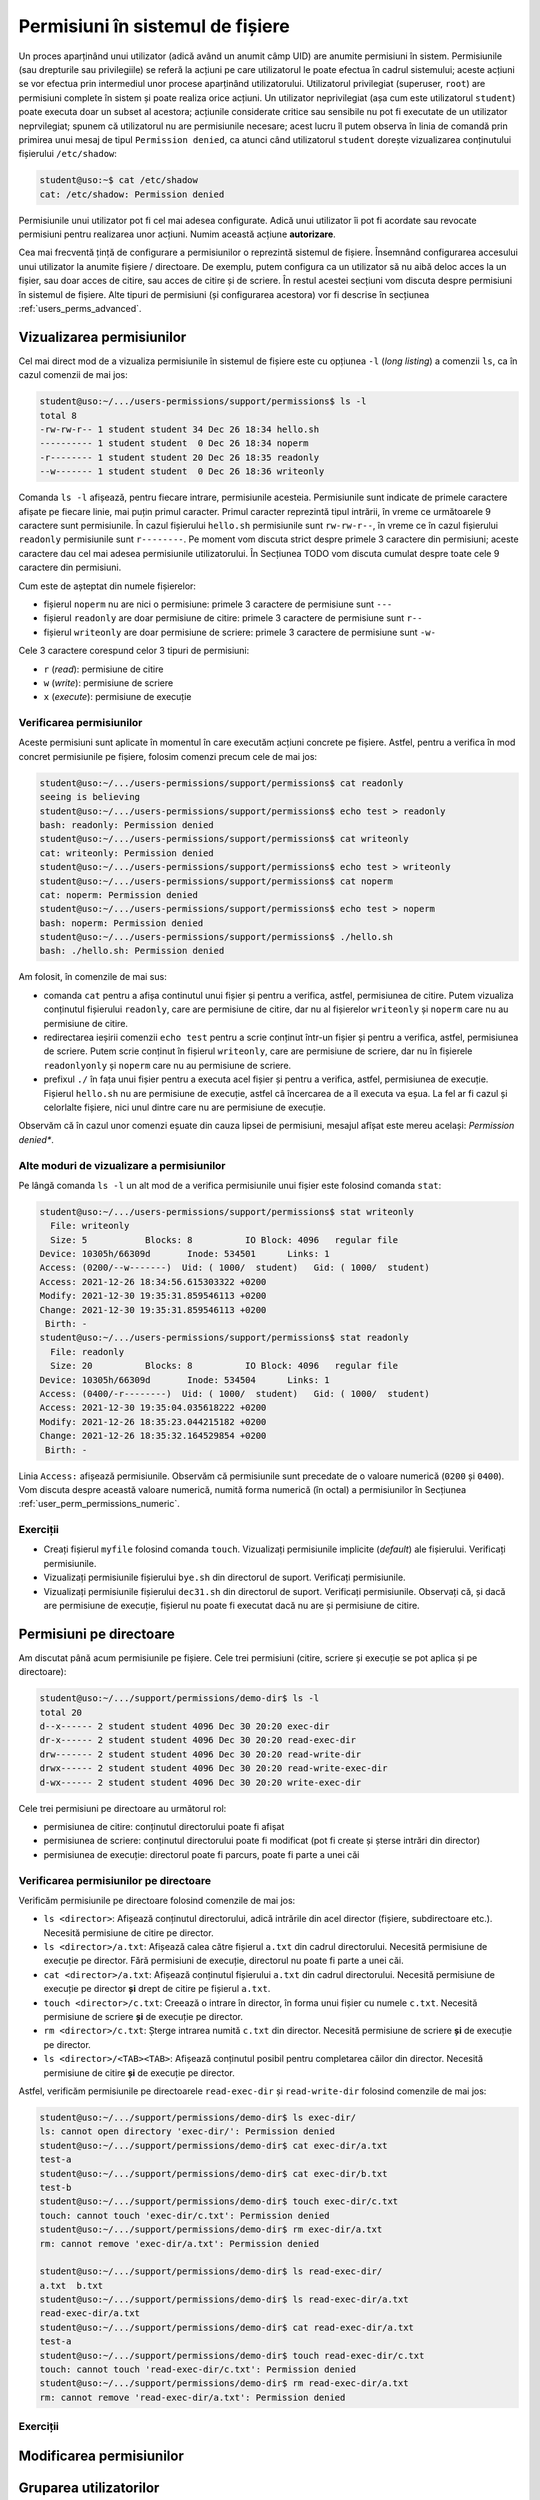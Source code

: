 .. _users_perms_permissions_in_fs:

Permisiuni în sistemul de fișiere
=================================

Un proces aparținând unui utilizator (adică având un anumit câmp UID) are anumite permisiuni în sistem.
Permisiunile (sau drepturile sau privilegiile) se referă la acțiuni pe care utilizatorul le poate efectua în cadrul sistemului;
aceste acțiuni se vor efectua prin intermediul unor procese aparținând utilizatorului.
Utilizatorul privilegiat (superuser, ``root``) are permisiuni complete în sistem și poate realiza orice acțiuni.
Un utilizator neprivilegiat (așa cum este utilizatorul ``student``) poate executa doar un subset al acestora;
acțiunile considerate critice sau sensibile nu pot fi executate de un utilizator neprvilegiat;
spunem că utilizatorul nu are permisiunile necesare;
acest lucru îl putem observa în linia de comandă prin primirea unui mesaj de tipul ``Permission denied``, ca atunci când utilizatorul ``student`` dorește vizualizarea conținutului fișierului ``/etc/shadow``:

.. code-block:: bash

    student@uso:~$ cat /etc/shadow
    cat: /etc/shadow: Permission denied

Permisiunile unui utilizator pot fi cel mai adesea configurate.
Adică unui utilizator îi pot fi acordate sau revocate permisiuni pentru realizarea unor acțiuni.
Numim această acțiune **autorizare**.

Cea mai frecventă țință de configurare a permisiunilor o reprezintă sistemul de fișiere.
Însemnând configurarea accesului unui utilizator la anumite fișiere / directoare.
De exemplu, putem configura ca un utilizator să nu aibă deloc acces la un fișier, sau doar acces de citire, sau acces de citire și de scriere.
În restul acestei secțiuni vom discuta despre permisiuni în sistemul de fișiere.
Alte tipuri de permisiuni (și configurarea acestora) vor fi descrise în secțiunea :ref:`users_perms_advanced`.

.. _users_perms_permissions_in_fs_view:

Vizualizarea permisiunilor
--------------------------

Cel mai direct mod de a vizualiza permisiunile în sistemul de fișiere este cu opțiunea ``-l`` (*long listing*) a comenzii ``ls``, ca în cazul comenzii de mai jos:

.. code-block:: bash

    student@uso:~/.../users-permissions/support/permissions$ ls -l
    total 8
    -rw-rw-r-- 1 student student 34 Dec 26 18:34 hello.sh
    ---------- 1 student student  0 Dec 26 18:34 noperm
    -r-------- 1 student student 20 Dec 26 18:35 readonly
    --w------- 1 student student  0 Dec 26 18:36 writeonly

Comanda ``ls -l`` afișează, pentru fiecare intrare, permisiunile acesteia.
Permisiunile sunt indicate de primele caractere afișate pe fiecare linie, mai puțin primul caracter.
Primul caracter reprezintă tipul intrării, în vreme ce următoarele 9 caractere sunt permisiunile.
În cazul fișierului ``hello.sh`` permisiunile sunt ``rw-rw-r--``, în vreme ce în cazul fișierului ``readonly`` permisiunile sunt ``r--------``.
Pe moment vom discuta strict despre primele 3 caractere din permisiuni; aceste caractere dau cel mai adesea permisiunile utilizatorului.
În Secțiunea TODO vom discuta cumulat despre toate cele 9 caractere din permisiuni.

Cum este de așteptat din numele fișierelor:

* fișierul ``noperm`` nu are nici o permisiune: primele 3 caractere de permisiune sunt ``---``
* fișierul ``readonly`` are doar permisiune de citire: primele 3 caractere de permisiune sunt ``r--``
* fișierul ``writeonly`` are doar permisiune de scriere: primele 3 caractere de permisiune sunt ``-w-``

Cele 3 caractere corespund celor 3 tipuri de permisiuni:

* ``r`` (*read*): permisiune de citire
* ``w`` (*write*): permisiune de scriere
* ``x`` (*execute*): permisiune de execuție

Verificarea permisiunilor
^^^^^^^^^^^^^^^^^^^^^^^^^

Aceste permisiuni sunt aplicate în momentul în care executăm acțiuni concrete pe fișiere.
Astfel, pentru a verifica în mod concret permisiunile pe fișiere, folosim comenzi precum cele de mai jos:

.. code-block:: bash

    student@uso:~/.../users-permissions/support/permissions$ cat readonly
    seeing is believing
    student@uso:~/.../users-permissions/support/permissions$ echo test > readonly
    bash: readonly: Permission denied
    student@uso:~/.../users-permissions/support/permissions$ cat writeonly
    cat: writeonly: Permission denied
    student@uso:~/.../users-permissions/support/permissions$ echo test > writeonly
    student@uso:~/.../users-permissions/support/permissions$ cat noperm
    cat: noperm: Permission denied
    student@uso:~/.../users-permissions/support/permissions$ echo test > noperm
    bash: noperm: Permission denied
    student@uso:~/.../users-permissions/support/permissions$ ./hello.sh
    bash: ./hello.sh: Permission denied

Am folosit, în comenzile de mai sus:

* comanda ``cat`` pentru a afișa continutul unui fișier și pentru a verifica, astfel, permisiunea de citire.
  Putem vizualiza conținutul fișierului ``readonly``, care are permisiune de citire, dar nu al fișierelor ``writeonly`` și ``noperm`` care nu au permisiune de citire.
* redirectarea ieșirii comenzii ``echo test`` pentru a scrie conținut într-un fișier și pentru a verifica, astfel, permisiunea de scriere.
  Putem scrie conținut în fișierul ``writeonly``, care are permisiune de scriere, dar nu în fișierele ``readonlyonly`` și ``noperm`` care nu au permisiune de scriere.
* prefixul ``./`` în fața unui fișier pentru a executa acel fișier și pentru a verifica, astfel, permisiunea de execuție.
  Fișierul ``hello.sh`` nu are permisiune de execuție, astfel câ încercarea de a îl executa va eșua.
  La fel ar fi cazul și celorlalte fișiere, nici unul dintre care nu are permisiune de execuție.

Observăm că în cazul unor comenzi eșuate din cauza lipsei de permisiuni, mesajul afîșat este mereu același: *Permission denied**.

Alte moduri de vizualizare a permisiunilor
^^^^^^^^^^^^^^^^^^^^^^^^^^^^^^^^^^^^^^^^^^

Pe lângă comanda ``ls -l`` un alt mod de a verifica permisiunile unui fișier este folosind comanda ``stat``:

.. code-block:: bash

    student@uso:~/.../users-permissions/support/permissions$ stat writeonly
      File: writeonly
      Size: 5         	Blocks: 8          IO Block: 4096   regular file
    Device: 10305h/66309d	Inode: 534501      Links: 1
    Access: (0200/--w-------)  Uid: ( 1000/  student)   Gid: ( 1000/  student)
    Access: 2021-12-26 18:34:56.615303322 +0200
    Modify: 2021-12-30 19:35:31.859546113 +0200
    Change: 2021-12-30 19:35:31.859546113 +0200
     Birth: -
    student@uso:~/.../users-permissions/support/permissions$ stat readonly
      File: readonly
      Size: 20        	Blocks: 8          IO Block: 4096   regular file
    Device: 10305h/66309d	Inode: 534504      Links: 1
    Access: (0400/-r--------)  Uid: ( 1000/  student)   Gid: ( 1000/  student)
    Access: 2021-12-30 19:35:04.035618222 +0200
    Modify: 2021-12-26 18:35:23.044215182 +0200
    Change: 2021-12-26 18:35:32.164529854 +0200
     Birth: -

Linia ``Access:`` afișează permisiunile.
Observăm că permisiunile sunt precedate de o valoare numerică (``0200`` și ``0400``).
Vom discuta despre această valoare numerică, numită forma numerică (în octal) a permisiunilor în Secțiunea :ref:`user_perm_permissions_numeric`.

Exerciții
^^^^^^^^^

* Creați fișierul ``myfile`` folosind comanda ``touch``.
  Vizualizați permisiunile implicite (*default*) ale fișierului.
  Verificați permisiunile.

* Vizualizați permisiunile fișierului ``bye.sh`` din directorul de suport.
  Verificați permisiunile.

* Vizualizați permisiunile fișierului ``dec31.sh`` din directorul de suport.
  Verificați permisiunile.
  Observați că, și dacă are permisiune de execuție, fișierul nu poate fi executat dacă nu are și permisiune de citire.

.. _users_perms_permissions_in_fs_dir:

Permisiuni pe directoare
------------------------

Am discutat până acum permisiunile pe fișiere.
Cele trei permisiuni (citire, scriere și execuție se pot aplica și pe directoare):

.. code-block:: basho

    student@uso:~/.../support/permissions/demo-dir$ ls -l
    total 20
    d--x------ 2 student student 4096 Dec 30 20:20 exec-dir
    dr-x------ 2 student student 4096 Dec 30 20:20 read-exec-dir
    drw------- 2 student student 4096 Dec 30 20:20 read-write-dir
    drwx------ 2 student student 4096 Dec 30 20:20 read-write-exec-dir
    d-wx------ 2 student student 4096 Dec 30 20:20 write-exec-dir

Cele trei permisiuni pe directoare au următorul rol:

* permisiunea de citire: conținutul directorului poate fi afișat
* permisiunea de scriere: conținutul directorului poate fi modificat (pot fi create și șterse intrări din director)
* permisiunea de execuție: directorul poate fi parcurs, poate fi parte a unei căi

Verificarea permisiunilor pe directoare
^^^^^^^^^^^^^^^^^^^^^^^^^^^^^^^^^^^^^^^

Verificăm permisiunile pe directoare folosind comenzile de mai jos:

* ``ls <director>``: Afișează conținutul directorului, adică intrările din acel director (fișiere, subdirectoare etc.).
  Necesită permisiune de citire pe director.
* ``ls <director>/a.txt``: Afișează calea către fișierul ``a.txt`` din cadrul directorului.
  Necesită permisiune de execuție pe director.
  Fără permisiuni de execuție, directorul nu poate fi parte a unei căi.
* ``cat <director>/a.txt``: Afișează conținutul fișierului ``a.txt`` din cadrul directorului.
  Necesită permisiune de execuție pe director **și** drept de citire pe fișierul ``a.txt``.
* ``touch <director>/c.txt``: Creează o intrare în director, în forma unui fișier cu numele ``c.txt``.
  Necesită permisiune de scriere **și** de execuție pe director.
* ``rm <director>/c.txt``: Șterge intrarea numită ``c.txt`` din director.
  Necesită permisiune de scriere **și** de execuție pe director.
* ``ls <director>/<TAB><TAB>``: Afișează conținutul posibil pentru completarea căilor din director.
  Necesită permisiune de citire **și** de execuție pe director.

Astfel, verificăm permisiunile pe directoarele ``read-exec-dir`` și ``read-write-dir`` folosind comenzile de mai jos:

.. code-block:: bash

    student@uso:~/.../support/permissions/demo-dir$ ls exec-dir/
    ls: cannot open directory 'exec-dir/': Permission denied
    student@uso:~/.../support/permissions/demo-dir$ cat exec-dir/a.txt
    test-a
    student@uso:~/.../support/permissions/demo-dir$ cat exec-dir/b.txt
    test-b
    student@uso:~/.../support/permissions/demo-dir$ touch exec-dir/c.txt
    touch: cannot touch 'exec-dir/c.txt': Permission denied
    student@uso:~/.../support/permissions/demo-dir$ rm exec-dir/a.txt
    rm: cannot remove 'exec-dir/a.txt': Permission denied

    student@uso:~/.../support/permissions/demo-dir$ ls read-exec-dir/
    a.txt  b.txt
    student@uso:~/.../support/permissions/demo-dir$ ls read-exec-dir/a.txt
    read-exec-dir/a.txt
    student@uso:~/.../support/permissions/demo-dir$ cat read-exec-dir/a.txt
    test-a
    student@uso:~/.../support/permissions/demo-dir$ touch read-exec-dir/c.txt
    touch: cannot touch 'read-exec-dir/c.txt': Permission denied
    student@uso:~/.../support/permissions/demo-dir$ rm read-exec-dir/a.txt
    rm: cannot remove 'read-exec-dir/a.txt': Permission denied

Exerciții
^^^^^^^^^

.. _users_perms_permissions_in_fs_mod:

Modificarea permisiunilor
-------------------------

.. _users_perms_permissions_in_fs_groups:

Gruparea utilizatorilor
-----------------------

.. _users_perms_permissions_in_fs_numeric:

Formatul numeric al permisiunilor
---------------------------------

.. _users_perms_permissions_in_fs_find:

Căutarea fișierelor după permisiuni
-----------------------------------
